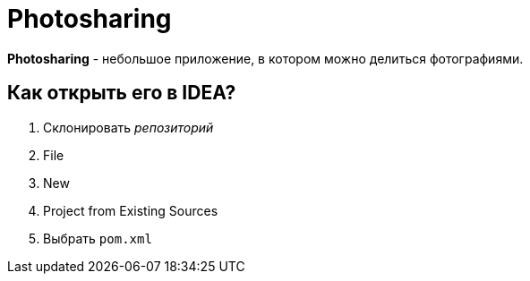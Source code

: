 = Photosharing

*Photosharing* - небольшое приложение, в котором можно делиться фотографиями.

== Как открыть его в IDEA?

. Склонировать _репозиторий_
. File
. New
. Project from Existing Sources
. Выбрать `pom.xml`